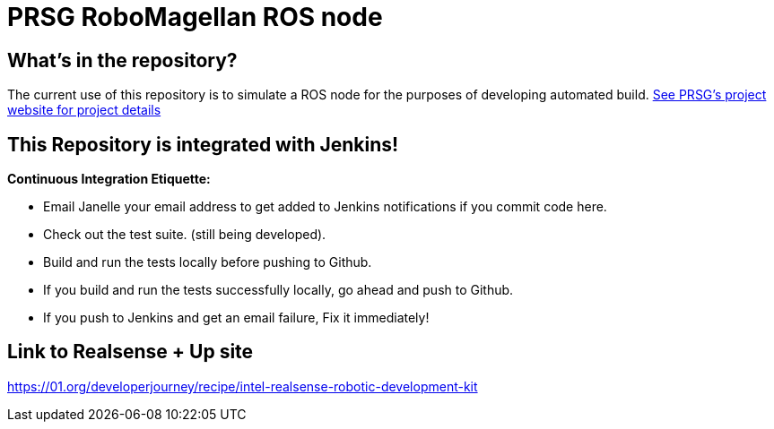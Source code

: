 :imagesdir: ./images
:toc: macro

= PRSG RoboMagellan ROS node

== What's in the repository?
The current use of this repository is to simulate a ROS node for the purposes of developing automated build.
link:http://programmingrobotsstudygroup.github.io/2017RoboMagellan.html[See PRSG's project website for project details]

== This Repository is integrated with Jenkins!
*Continuous Integration Etiquette:*

* Email Janelle your email address to get added to Jenkins notifications if you commit code here.

* Check out the test suite. (still being developed).

* Build and run the tests locally before pushing to Github.

* If you build and run the tests successfully locally, go ahead and push to Github.

* If you push to Jenkins and get an email failure, Fix it immediately!


== Link to Realsense + Up site
https://01.org/developerjourney/recipe/intel-realsense-robotic-development-kit
